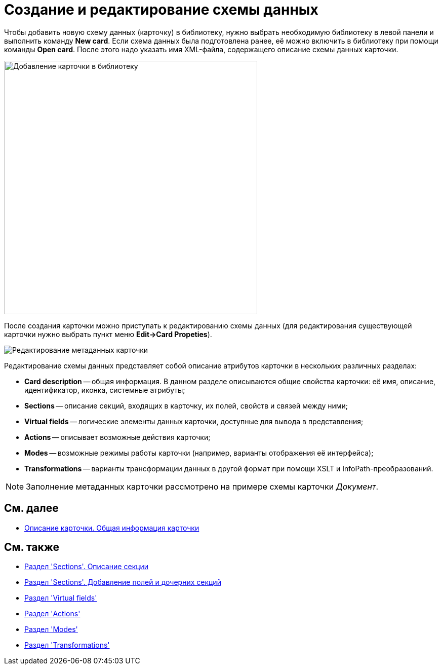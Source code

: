 = Создание и редактирование схемы данных

Чтобы добавить новую схему данных (карточку) в библиотеку, нужно выбрать необходимую библиотеку в левой панели и выполнить команду *New card*. Если схема данных была подготовлена ранее, её можно включить в библиотеку при помощи команды *Open card*. После этого надо указать имя XML-файла, содержащего описание схемы данных карточки.

image::dev_card_7.png[Добавление карточки в библиотеку,width=500]

После создания карточки можно приступать к редактированию схемы данных (для редактирования существующей карточки нужно выбрать пункт меню *Edit->Card Propeties*).

image::dev_card_53.png[Редактирование метаданных карточки]

Редактирование схемы данных представляет собой описание атрибутов карточки в нескольких различных разделах:

* *Card description* -- общая информация. В данном разделе описываются общие свойства карточки: её имя, описание, идентификатор, иконка, системные атрибуты;
* *Sections* -- описание секций, входящих в карточку, их полей, свойств и связей между ними;
* *Virtual fields* -- логические элементы данных карточки, доступные для вывода в представления;
* *Actions* -- описывает возможные действия карточки;
* *Modes* -- возможные режимы работы карточки (например, варианты отображения её интерфейса);
* *Transformations* -- варианты трансформации данных в другой формат при помощи XSLT и InfoPath-преобразований.

[NOTE]
====
Заполнение метаданных карточки рассмотрено на примере схемы карточки _Документ_.
====

== См. далее

* xref:CardsDevDataSchemeCardDef.adoc[Описание карточки. Общая информация карточки]

== См. также

* xref:CardsDevDataSchemeSections.adoc[Раздел 'Sections'. Описание секции]
* xref:CardsDevDataSchemeSectionsFields.adoc[Раздел 'Sections'. Добавление полей и дочерних секций]
* xref:CardsDevDataSchemeSecVirtualFields.adoc[Раздел 'Virtual fields']
* xref:CardsDevDataSchemeSecActions.adoc[Раздел 'Actions']
* xref:CardsDevDataSchemeSecModes.adoc[Раздел 'Modes']
* xref:CardsDevDataSchemeSecTransformations.adoc[Раздел 'Transformations']



